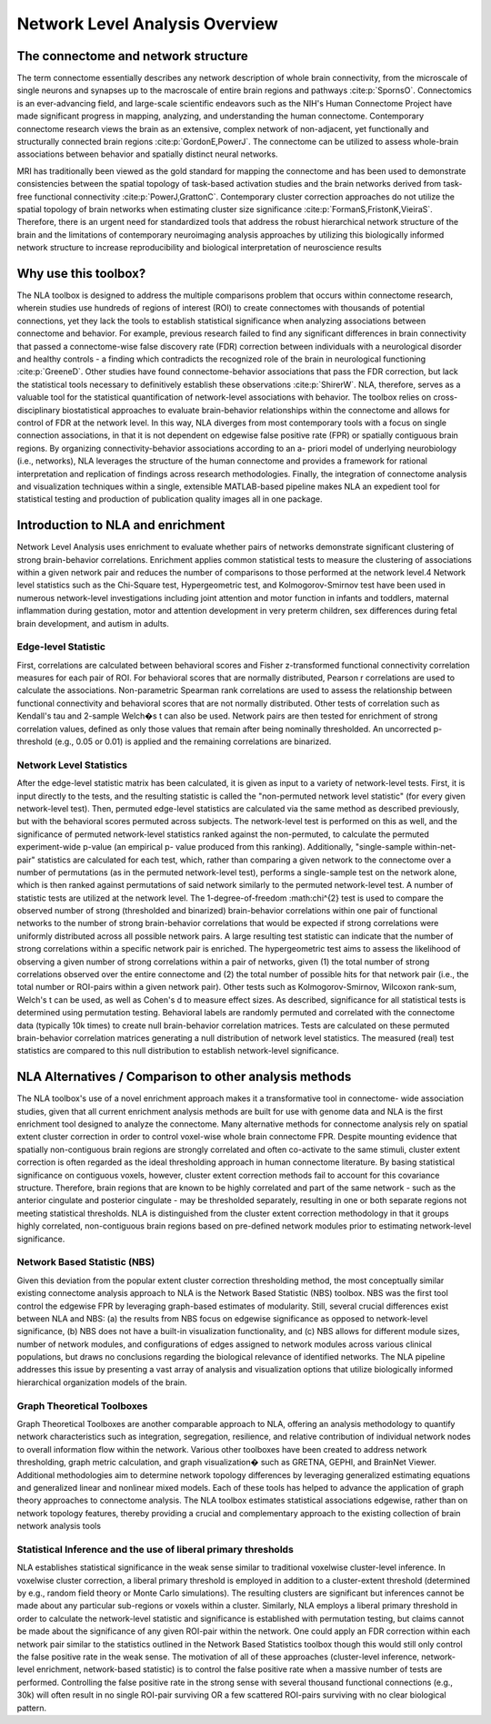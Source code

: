 Network Level Analysis Overview
====================================

The connectome and network structure
-------------------------------------------

The term connectome essentially describes any network description of whole brain connectivity, from the
microscale of single neurons and synapses up to the macroscale of entire brain regions and pathways 
:cite:p:`SpornsO`. Connectomics is an ever-advancing field, and large-scale scientific endeavors such as the NIH's Human
Connectome Project have made significant progress in mapping, analyzing, and understanding the
human connectome. Contemporary connectome research views the brain as an extensive, complex
network of non-adjacent, yet functionally and structurally connected brain regions :cite:p:`GordonE,PowerJ`. The connectome
can be utilized to assess whole-brain associations between behavior and spatially distinct neural
networks.

MRI has traditionally been viewed as the gold standard for mapping the connectome and has been used
to demonstrate consistencies between the spatial topology of task-based activation studies and the brain
networks derived from task-free functional connectivity :cite:p:`PowerJ,GrattonC`. Contemporary cluster correction approaches
do not utilize the spatial topology of brain networks when estimating cluster size significance :cite:p:`FormanS,FristonK,VieiraS`.
Therefore, there is an urgent need for standardized tools that address the robust hierarchical network
structure of the brain and the limitations of contemporary neuroimaging analysis approaches by utilizing
this biologically informed network structure to increase reproducibility and biological interpretation of
neuroscience results

Why use this toolbox?
----------------------------------------

The NLA toolbox is designed to address the multiple comparisons problem that occurs within
connectome research, wherein studies use hundreds of regions of interest (ROI) to create connectomes
with thousands of potential connections, yet they lack the tools to establish statistical significance when
analyzing associations between connectome and behavior. For example, previous research failed to find
any significant differences in brain connectivity that passed a connectome-wise false discovery rate (FDR)
correction between individuals with a neurological disorder and healthy controls - a finding which
contradicts the recognized role of the brain in neurological functioning :cite:p:`GreeneD`. Other studies have found
connectome-behavior associations that pass the FDR correction, but lack the statistical tools necessary to
definitively establish these observations :cite:p:`ShirerW`. NLA, therefore, serves as a valuable tool for the statistical
quantification of network-level associations with behavior. The toolbox relies on cross-disciplinary
biostatistical approaches to evaluate brain-behavior relationships within the connectome and allows for
control of FDR at the network level. In this way, NLA diverges from most contemporary tools with a focus
on single connection associations, in that it is not dependent on edgewise false positive rate (FPR) or
spatially contiguous brain regions. By organizing connectivity-behavior associations according to an a-
priori model of underlying neurobiology (i.e., networks), NLA leverages the structure of the human
connectome and provides a framework for rational interpretation and replication of findings across
research methodologies. Finally, the integration of connectome analysis and visualization techniques
within a single, extensible MATLAB-based pipeline makes NLA an expedient tool for statistical testing and
production of publication quality images all in one package.

Introduction to NLA and enrichment
---------------------------------------------

Network Level Analysis uses enrichment to evaluate whether pairs of networks demonstrate significant
clustering of strong brain-behavior correlations. Enrichment applies common statistical tests to measure
the clustering of associations within a given network pair and reduces the number of comparisons to
those performed at the network level.4 Network level statistics such as the Chi-Square test,
Hypergeometric test, and Kolmogorov-Smirnov test have been used in numerous network-level
investigations including joint attention and motor function in infants and toddlers, maternal
inflammation during gestation, motor and attention development in very preterm children, sex
differences during fetal brain development, and autism in adults.

Edge-level Statistic
^^^^^^^^^^^^^^^^^^^^^^^^^^^^^^^^^^^^^^^^^^^^^^^^^

First, correlations are calculated between behavioral scores and Fisher z-transformed functional
connectivity correlation measures for each pair of ROI. For behavioral scores that are normally
distributed, Pearson r correlations are used to calculate the associations. Non-parametric Spearman rank
correlations are used to assess the relationship between functional connectivity and behavioral scores
that are not normally distributed. Other tests of correlation such as Kendall's tau and 2-sample Welch�s t
can also be used. Network pairs are then tested for enrichment of strong correlation values, defined as
only those values that remain after being nominally thresholded. An uncorrected p-threshold (e.g., 0.05 or
0.01) is applied and the remaining correlations are binarized.

Network Level Statistics
^^^^^^^^^^^^^^^^^^^^^^^^^^^^^^^^^^^^^^^^^^^^^^^^^

After the edge-level statistic matrix has been calculated, it is given as input to a variety of network-level
tests. First, it is input directly to the tests, and the resulting statistic is called the "non-permuted network
level statistic" (for every given network-level test). Then, permuted edge-level statistics are calculated via
the same method as described previously, but with the behavioral scores permuted across subjects. The
network-level test is performed on this as well, and the significance of permuted network-level statistics
ranked against the non-permuted, to calculate the permuted experiment-wide p-value (an empirical p-
value produced from this ranking). Additionally, "single-sample within-net-pair" statistics are calculated
for each test, which, rather than comparing a given network to the connectome over a number of
permutations (as in the permuted network-level test), performs a single-sample test on the network
alone, which is then ranked against permutations of said network similarly to the permuted network-level
test.
A number of statistic tests are utilized at the network level. The 1-degree-of-freedom :math:\chi^{2} test is used to
compare the observed number of strong (thresholded and binarized) brain-behavior correlations within
one pair of functional networks to the number of strong brain-behavior correlations that would be
expected if strong correlations were uniformly distributed across all possible network pairs. A large
resulting test statistic can indicate that the number of strong correlations within a specific network pair is
enriched. The hypergeometric test aims to assess the likelihood of observing a given number of strong
correlations within a pair of networks, given (1) the total number of strong correlations observed over the
entire connectome and (2) the total number of possible hits for that network pair (i.e., the total number or
ROI-pairs within a given network pair). Other tests such as Kolmogorov-Smirnov, Wilcoxon rank-sum,
Welch's t can be used, as well as Cohen's d to measure effect sizes.
As described, significance for all statistical tests is determined using permutation testing. Behavioral
labels are randomly permuted and correlated with the connectome data (typically 10k times) to create
null brain-behavior correlation matrices. Tests are calculated on these permuted brain-behavior
correlation matrices generating a null distribution of network level statistics. The measured (real) test
statistics are compared to this null distribution to establish network-level significance.

NLA Alternatives / Comparison to other analysis methods
----------------------------------------------------------------------

The NLA toolbox's use of a novel enrichment approach makes it a transformative tool in connectome-
wide association studies, given that all current enrichment analysis methods are built for use with
genome data and NLA is the first enrichment tool designed to analyze the connectome. Many alternative
methods for connectome analysis rely on spatial extent cluster correction in order to control voxel-wise
whole brain connectome FPR. Despite mounting evidence that spatially non-contiguous brain regions
are strongly correlated and often co-activate to the same stimuli, cluster extent correction is often
regarded as the ideal thresholding approach in human connectome literature. By basing statistical
significance on contiguous voxels, however, cluster extent correction methods fail to account for this
covariance structure. Therefore, brain regions that are known to be highly correlated and part of the same
network - such as the anterior cingulate and posterior cingulate - may be thresholded separately,
resulting in one or both separate regions not meeting statistical thresholds. NLA is distinguished from
the cluster extent correction methodology in that it groups highly correlated, non-contiguous brain
regions based on pre-defined network modules prior to estimating network-level significance.

Network Based Statistic (NBS)
^^^^^^^^^^^^^^^^^^^^^^^^^^^^^^^^^^^^^^^^^^^^^^^^^^^^^^^^^^^^^^^^^

Given this deviation from the popular extent cluster correction thresholding method, the most
conceptually similar existing connectome analysis approach to NLA is the Network Based Statistic (NBS)
toolbox. NBS was the first tool control the edgewise FPR by leveraging graph-based estimates of
modularity. Still, several crucial differences exist between NLA and NBS: (a) the results from NBS focus on
edgewise significance as opposed to network-level significance, (b) NBS does not have a built-in
visualization functionality, and (c) NBS allows for different module sizes, number of network modules,
and configurations of edges assigned to network modules across various clinical populations, but draws
no conclusions regarding the biological relevance of identified networks. The NLA pipeline addresses this
issue by presenting a vast array of analysis and visualization options that utilize biologically informed
hierarchical organization models of the brain.

Graph Theoretical Toolboxes
^^^^^^^^^^^^^^^^^^^^^^^^^^^^^^^^^^^^^^^^^^^^^^^^^^^^^^^^^^^^^^^^^^^^^

Graph Theoretical Toolboxes are another comparable approach to NLA, offering an analysis methodology
to quantify network characteristics such as integration, segregation, resilience, and relative contribution
of individual network nodes to overall information flow within the network. Various other toolboxes
have been created to address network thresholding, graph metric calculation, and graph visualization�
such as GRETNA, GEPHI, and BrainNet Viewer. Additional methodologies aim to determine network
topology differences by leveraging generalized estimating equations and generalized linear and nonlinear
mixed models. Each of these tools has helped to advance the application of graph theory approaches
to connectome analysis. The NLA toolbox estimates statistical associations edgewise, rather than on
network topology features, thereby providing a crucial and complementary approach to the existing
collection of brain network analysis tools

Statistical Inference and the use of liberal primary thresholds
^^^^^^^^^^^^^^^^^^^^^^^^^^^^^^^^^^^^^^^^^^^^^^^^^^^^^^^^^^^^^^^^^^^^^^^^^

NLA establishes statistical significance in the weak sense similar to traditional voxelwise cluster-level
inference. In voxelwise cluster correction, a liberal primary threshold is employed in addition to a
cluster-extent threshold (determined by e.g., random field theory or Monte Carlo simulations). The
resulting clusters are significant but inferences cannot be made about any particular sub-regions or
voxels within a cluster. Similarly, NLA employs a liberal primary threshold in order to calculate the
network-level statistic and significance is established with permutation testing, but claims cannot be
made about the significance of any given ROI-pair within the network. One could apply an FDR correction
within each network pair similar to the statistics outlined in the Network Based Statistics toolbox though
this would still only control the false positive rate in the weak sense. The motivation of all of these
approaches (cluster-level inference, network-level enrichment, network-based statistic) is to control the
false positive rate when a massive number of tests are performed. Controlling the false positive rate in the
strong sense with several thousand functional connections (e.g., 30k) will often result in no single ROI-pair
surviving OR a few scattered ROI-pairs surviving with no clear biological pattern.